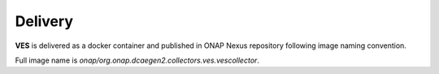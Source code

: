 .. This work is licensed under a Creative Commons Attribution 4.0 International License.
.. http://creativecommons.org/licenses/by/4.0

Delivery
========

**VES** is delivered as a docker container and published in ONAP Nexus repository following image naming convention.

Full image name is `onap/org.onap.dcaegen2.collectors.ves.vescollector`.